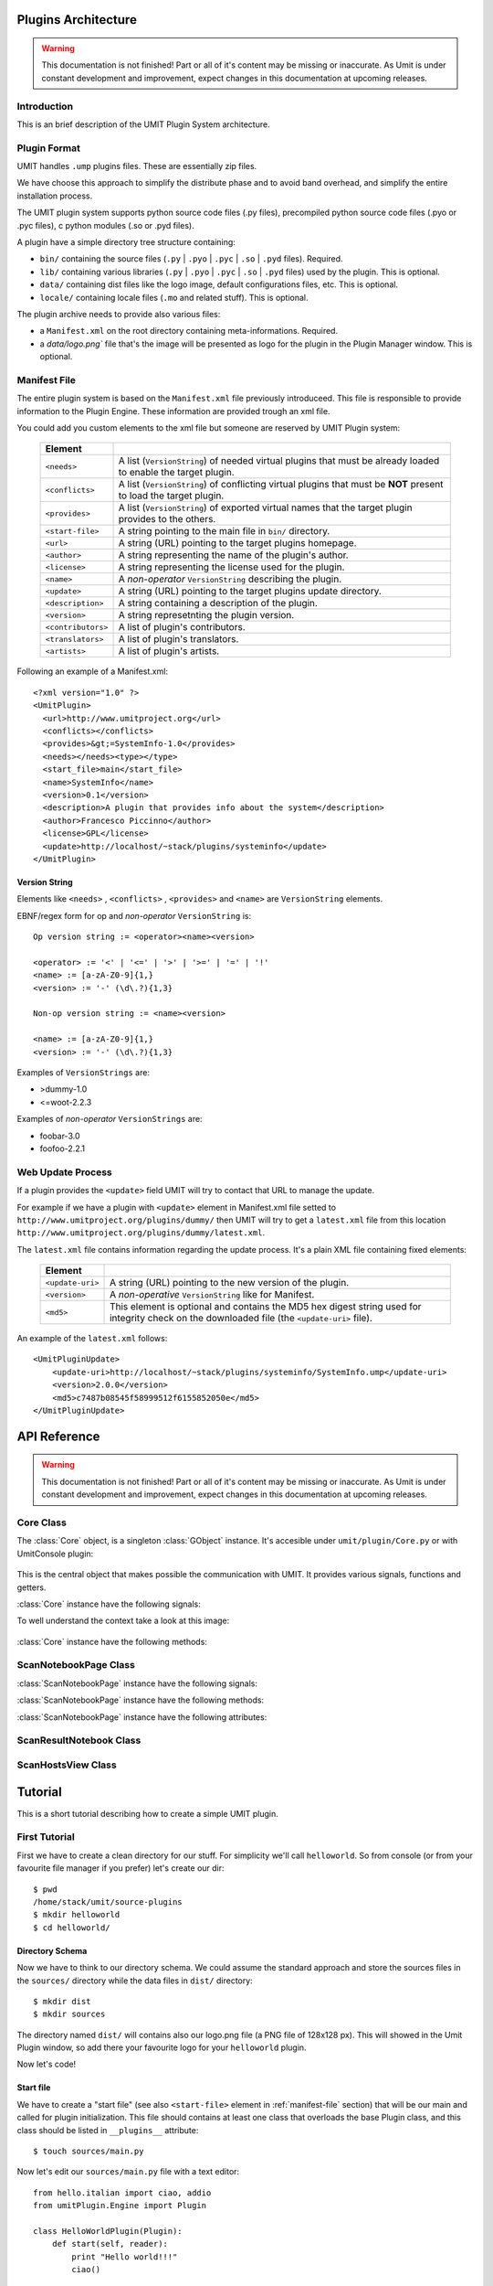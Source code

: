 Plugins Architecture
====================

.. sectionauthor:: Francesco Piccinno

.. warning::

   This documentation is not finished! Part or all of it's content may be
   missing or inaccurate. As Umit is under constant development and
   improvement, expect changes in this documentation at upcoming releases.

Introduction
------------

This is an brief description of the UMIT Plugin System architecture.

Plugin Format
-------------

UMIT handles ``.ump`` plugins files. These are essentially zip files.

We have choose this approach to simplify the distribute phase and to avoid band overhead, and simplify the entire
installation process.

The UMIT plugin system supports python source code files (.py files),
precompiled python source code files (.pyo or .pyc files), c python modules
(.so or .pyd files).

A plugin have a simple directory tree structure containing:

- ``bin/`` containing the source files (``.py`` | ``.pyo`` | ``.pyc`` | ``.so`` | ``.pyd`` files). Required.
- ``lib/`` containing various libraries (``.py`` | ``.pyo`` | ``.pyc`` | ``.so`` | ``.pyd`` files) used by the plugin. This is optional.
- ``data/`` containing dist files like the logo image, default configurations files, etc. This is optional.
- ``locale/`` containing locale files (``.mo`` and related stuff). This is optional.

The plugin archive needs to provide also various files:

- a ``Manifest.xml`` on the root directory containing meta-informations. Required.
- a `data/logo.png`` file that's the image will be presented as logo for the plugin in the Plugin Manager window. This is optional.

.. _manifest-file:

Manifest File
-------------

The entire plugin system is based on the ``Manifest.xml`` file previously introduceed. This file is responsible to provide information to the Plugin Engine. These information are provided trough an xml file.

You could add you custom elements to the xml file but someone are reserved by UMIT Plugin system:

   +--------------------+-------------------------------------------------------+
   | Element            |                                                       |
   +====================+=======================================================+
   | ``<needs>``        | A list (``VersionString``) of needed virtual plugins  |
   |                    | that must be already loaded to enable the target      |
   |                    | plugin.                                               |
   +--------------------+-------------------------------------------------------+
   | ``<conflicts>``    | A list (``VersionString``) of conflicting virtual     |
   |                    | plugins that must be **NOT** present to load the      |
   |                    | target plugin.                                        |
   +--------------------+-------------------------------------------------------+
   | ``<provides>``     | A list (``VersionString``) of exported virtual names  |
   |                    | that the target plugin provides to the others.        |
   +--------------------+-------------------------------------------------------+
   | ``<start-file>``   | A string pointing to the main file in ``bin/``        |
   |                    | directory.                                            |
   +--------------------+-------------------------------------------------------+
   | ``<url>``          |A string (URL) pointing to the target plugins homepage.|
   +--------------------+-------------------------------------------------------+
   | ``<author>``       | A string representing the name of the plugin's author.|
   +--------------------+-------------------------------------------------------+
   | ``<license>``      | A string representing the license used for the plugin.|
   +--------------------+-------------------------------------------------------+
   | ``<name>``         | A *non-operator* ``VersionString`` describing the     |
   |                    | plugin.                                               |
   +--------------------+-------------------------------------------------------+
   | ``<update>``       | A string (URL) pointing to the target plugins update  |
   |                    | directory.                                            |
   +--------------------+-------------------------------------------------------+
   | ``<description>``  | A string containing a description of the plugin.      |
   +--------------------+-------------------------------------------------------+
   | ``<version>``      | A string represetnting the plugin version.            |
   +--------------------+-------------------------------------------------------+
   | ``<contributors>`` | A list of plugin's contributors.                      |
   +--------------------+-------------------------------------------------------+
   | ``<translators>``  | A list of plugin's translators.                       |
   +--------------------+-------------------------------------------------------+
   | ``<artists>``      | A list of plugin's artists.                           |
   +--------------------+-------------------------------------------------------+

Following an example of a Manifest.xml::

    <?xml version="1.0" ?>
    <UmitPlugin>
      <url>http://www.umitproject.org</url>
      <conflicts></conflicts>
      <provides>&gt;=SystemInfo-1.0</provides>
      <needs></needs><type></type>
      <start_file>main</start_file>
      <name>SystemInfo</name>
      <version>0.1</version>
      <description>A plugin that provides info about the system</description>
      <author>Francesco Piccinno</author>
      <license>GPL</license>
      <update>http://localhost/~stack/plugins/systeminfo</update>
    </UmitPlugin>

Version String
^^^^^^^^^^^^^^

Elements like ``<needs>`` , ``<conflicts>`` , ``<provides>`` and ``<name>`` are ``VersionString`` elements.

EBNF/regex form for op and *non-operator* ``VersionString`` is::

    Op version string := <operator><name><version>

    <operator> := '<' | '<=' | '>' | '>=' | '=' | '!'
    <name> := [a-zA-Z0-9]{1,}
    <version> := '-' (\d\.?){1,3}

    Non-op version string := <name><version>

    <name> := [a-zA-Z0-9]{1,}
    <version> := '-' (\d\.?){1,3}

Examples of ``VersionStrings`` are:

- >dummy-1.0
- <=woot-2.2.3

Examples of *non-operator* ``VersionStrings`` are:

- foobar-3.0
- foofoo-2.2.1


Web Update Process
------------------

If a plugin provides the ``<update>`` field UMIT will try to contact that URL to manage the update.

For example if we have a plugin with ``<update>`` element in Manifest.xml file setted to ``http://www.umitproject.org/plugins/dummy/`` then UMIT will try to get a ``latest.xml`` file from this location ``http://www.umitproject.org/plugins/dummy/latest.xml``.

The ``latest.xml`` file contains information regarding the update process. It's a plain XML file containing fixed elements:

   +--------------------+-------------------------------------------------------+
   | Element            |                                                       |
   +====================+=======================================================+
   | ``<update-uri>``   | A string (URL) pointing to the new version of the     |
   |                    | plugin.                                               |
   +--------------------+-------------------------------------------------------+
   | ``<version>``      | A *non-operative* ``VersionString`` like for Manifest.|
   +--------------------+-------------------------------------------------------+
   | ``<md5>``          | This element is optional and contains the MD5 hex     |
   |                    | digest string used for integrity check on the         |
   |                    | downloaded file (the ``<update-uri>`` file).          |
   +--------------------+-------------------------------------------------------+

An example of the ``latest.xml`` follows::

    <UmitPluginUpdate>
        <update-uri>http://localhost/~stack/plugins/systeminfo/SystemInfo.ump</update-uri>
        <version>2.0.0</version>
        <md5>c7487b08545f58999512f6155852050e</md5>
    </UmitPluginUpdate>


API Reference
=============

.. sectionauthor:: Francesco Piccinno

.. warning::

   This documentation is not finished! Part or all of it's content may be
   missing or inaccurate. As Umit is under constant development and
   improvement, expect changes in this documentation at upcoming releases.

Core Class
----------

.. class:: Core()

   The :class:`Core` object, is a singleton :class:`GObject` instance. It's accesible under ``umit/plugin/Core.py`` or with UmitConsole plugin:

      .. image:: static/plugins_dev_api_core_umitshell.png
         :align: center

   This is the central object that makes possible the communication with UMIT. It provides various signals, functions and getters.


:class:`Core` instance have the following signals:


.. method:: Core.connect("ScanNotebookPage-created", callback)

   This signal is emitted when a :class:`ScanNotebookPage` is created.
   
   This happens for example when the user click on the *New Scan* button in the toolbar.
   
   The callback should be in the form of:
   
   .. function:: callback(core, scannotebookpage)

.. method:: Core.connect("ScanResultNotebook-created", callback)

   This signal is emitted when a :class:`ScanResultNotebook` is created.
   
   This object is created in the :class:`ScanNotebookPage` constructor, and the signals emitted when the object construction is complete. Useful to add new custom tabs.
   
   The callback should be in the form of:
   
   .. function:: callback(core, scanresult)

.. method:: Core.connect("ScanHostsView-created", callback)

   This signal is emitted when a ScanHostView is created.
   
   This object, like the :class:`ScanResultNotebook` is created in the :class:`ScanNotebookPage` constructor, and the signals emitted when the object construction is complete.
   
   The callback should be in the form of:
   
   .. function:: callback(core, scanhostview)

To well understand the context take a look at this image:

   .. image:: static/plugins_dev_ui_structure.png
      :align: center


:class:`Core` instance have the following methods:


.. method:: Core.get_main_toolbar()

   That returns the :class:`gtk.Toolbar` of the UMIT's :class:`MainWindow`.

.. method:: Core.get_main_menu()

   That returns the :class:`gtk.Menu` of the UMIT's :class:`MainWindow`.

.. method:: Core.get_main_scan_notebook()

   That returns the :class:`ScanNotebook` of the UMIT's :class:`MainWindow`.

.. method:: Core.open_url(link)

   That opens the default browser at *link* location.

.. method:: Core.get_need(reader, needstr, [classname=None, need_module=False])

   That returns an instance of the class *classname* (optional) of the plugin that provides *needstr* or the respective module if *need_module* is True, or None on error.
   
   For example taking a look to the setup.py of Notifier plugin we could see that the autogenerated ``Manifest.xml`` will have the ``<needs>`` element set to ``>=tray-2.0``. Assuming that we have already loaded the TrayPlugin that's taking care of providing ``=tray-2.0`` in his ``<provides>`` element in the Manifest file, we will have something like that::

        DEBUG - 2009-04-25 11:26:35,422 - >>> Core.get_need() -> [<main.TrayPlugin object at 0xa4c986c>] (module: False)
        DEBUG - 2009-04-25 11:26:35,422 - >>> Core.get_need(): No classname specified. Returning first instance

   This is due to that lines in the ``main.py`` ``start_file`` of the Notifier plugin::

        class Notifier(Plugin):
            def start(self, reader):
                self.reader = reader
                self.tray = Core().get_need(self.reader, 'tray')

   Now the :attr:`self.tray` attribute will be something like ``<main.TrayPlugin object at 0xa4c986c>``.
   This object is exported by the ``start_file`` of TrayPlugin with::
   
        class TrayPlugin(Plugin):
            ....
        __plugins__ = [TrayPlugin]
   
   and will be the instance of the :class:`TrayPlugin` class loaded by the plugin system.

ScanNotebookPage Class
----------------------

.. class:: ScanNotebookPage()

:class:`ScanNotebookPage` instance have the following signals:

.. method:: ScanNotebookPage.connect("scan-finished", callback)

   This signal is emitted when a scan finish. The plugin have to check the status of the scan. It's not assured that the scans terminates correctly. To check the status of the scan see also :attr:`ScanNotebookPage.status`.
   
   The callback should be in the form of:
   
   .. function:: callback(core, scannotebookpage)

:class:`ScanNotebookPage` instance have the following methods:

.. method:: ScanNotebookPage.get_tab_label()

   Return the title of the current scan.

.. method:: ScanNotebookPage.set_tab_label(label)

   Set the title of the current scan to *label*.

.. method:: ScanNotebookPage.close_tab()

   Close the current scan.

:class:`ScanNotebookPage` instance have the following attributes:

.. attribute:: ScanNotebookPage.status

   :class:`PageStatus` instance representing the status of the scan.

.. attribute:: ScanNotebookPage.changes

   A :ctype:`bool` setted to True if the the current Scan has unsaved changes.

.. attribute:: ScanNotebookPage.comments

   A :ctype:`dict` object.

.. attribute:: ScanNotebookPage.hosts

   A :ctype:`dict` object.

.. attribute:: ScanNotebookPage.services

   A :ctype:`dict` object.

.. attribute:: ScanNotebookPage.parsed

   A :class:`NmapParser` instance.

.. attribute:: ScanNotebookPage.top_box

   A :class:`HIGVBox` instance.

.. attribute:: ScanNotebookPage.saved

   A :ctype:`bool` setted to True if the the current Scan is saved.

.. attribute:: ScanNotebookPage.saved_filename

   A :ctype:`str` setted representing the filename of the scan.

.. attribute:: ScanNotebookPage.scan_result

   A :class:`ScanResult` instance.

.. attribute:: ScanNotebookPage.host_view_selection

   The :class:`gtk.TreeSelection` of :attr:`ScanHostsView.host_view`.

.. attribute:: ScanNotebookPage.service_view_selection

   The :class:`gtk.TreeSelection` of :attr:`ScanHostsView.service_view`.

.. attribute:: ScanNotebookPage.toolbar

   A :class:`ScanToolbar` instance.

.. attribute:: ScanNotebookPage.empty_target

   A :ctype:`str` representing an empty target (The value could change because it's a gettext string. With ``LANG=C`` the value is ``<target>``).

.. attribute:: ScanNotebookPage.command_toolbar

   A :class:`ScanCommandToolbar` instance.

ScanResultNotebook Class
------------------------

ScanHostsView Class
-------------------

Tutorial
========

This is a short tutorial describing how to create a simple UMIT plugin.

First Tutorial
--------------

First we have to create a clean directory for our stuff. For simplicity we'll call ``helloworld``. So from console (or from your favourite file manager if you prefer) let's create our dir::

    $ pwd
    /home/stack/umit/source-plugins
    $ mkdir helloworld
    $ cd helloworld/

Directory Schema
^^^^^^^^^^^^^^^^

Now we have to think to our directory schema. We could assume the standard approach and store the sources files in the ``sources/`` directory while the data files in ``dist/`` directory::

    $ mkdir dist
    $ mkdir sources

The directory named ``dist/`` will contains also our logo.png file (a PNG file of 128x128 px). This will showed in the Umit Plugin window, so add there your favourite logo for your ``helloworld`` plugin.

Now let's code!

Start file
^^^^^^^^^^

We have to create a "start file" (see also ``<start-file>`` element in :ref:`manifest-file` section) that will be our main and called for plugin initialization. This file should contains at least one class that overloads the base Plugin class, and this class should be listed in ``__plugins__`` attribute::

    $ touch sources/main.py

Now let's edit our ``sources/main.py`` file with a text editor::

    from hello.italian import ciao, addio
    from umitPlugin.Engine import Plugin

    class HelloWorldPlugin(Plugin):
        def start(self, reader):
            print "Hello world!!!"
            ciao()

        def stop(self):
            print "Good bye world!"
            addio()
            
    __plugins__ = [HelloWorldPlugin]

This file simply create a class that overloads the Plugin base class (``umit.plugin.Engine.Plugin``) and export that with the ``__plugins__`` attribute. Of course we could have multiple plugins classes in a single ump file.

Let's explain the methods:

- The :meth:`start()` method is called on plugin initialization. It receives a :class:`PluginReader` instance for the *reader* argument. This object represent the ump file that contains the ``HelloWorldPlugin`` plugin, and permits various operation like the extraction of files, etc.


- The :meth:`stop()` method is called on plugin deinitialization and it's like a destructor.

Packages
^^^^^^^^

Now let's create our italian stuff::

    $ mkdir sources/hello/italian -p
    $ touch sources/hello/__init__.py
    $ touch sources/hello/italian.py

In ``italian.py`` file we'll have::

    def ciao(): print "Ciao mondo!"
    def addio(): print "Addio mondo crudele!"

Now we have to create the ``setup.py`` file that permits the creation of the ump file.

Setup.py file
^^^^^^^^^^^^^

The entire build process of ump file is dictated by the ``setup.py`` file. It's a `distutils <http://www.python.org/doc/2.5.2/lib/module-distutils.html>`_ like file that also adds various fields used to build a ``Manifest.xml`` file that contains various meta-informations that are interpreted by the Umit Plugin Engine (take a look to :ref:`manifest-file` for additional informations)::

    from umit.plugin.Containers import setup

    setup(
        name='helloworld',
        version='1.0',
        author='Francesco Piccinno',
        url='http://www.umitproject.org',
        #update='http://localhost/~stack/plugins/dummywork',
        scripts=['sources/main.py'],
        start_file="main",
        data_files=[('data', ['dist/logo.png'])],
        provides='=helloworld-1.0',
        description='Say hello to world!',
        package_dir={'hello' : 'sources/hello'},
        packages=['hello'],
        output='helloworld.ump'
    )

Testing and Building
^^^^^^^^^^^^^^^^^^^^

Before packing your sources to ump file it's better to test the plugin::

    $ pwd
    /home/stack/umit
    $ UMIT_DEVELOPMENT=1 UMIT_PLUGINS="/home/stack/umit/source-plugins/helloworld/sources" bin/umit
    Hello world!!!
    Ciao mondo!

If everything works as excepted we could build the plugin by using the ``builder.py`` script::

    $ pwd
    /home/stack/umit/source-plugins
    $ python builder.py helloworld
    [*] Building helloworld plugin ...
    >> Running setup()
    running install
    running build
    running build_py
    running build_scripts
    running install_lib
    running install_scripts
    changing mode of output/bin/main.py to 755
    running install_data
    copying dist/logo.png -> output/data
    running install_egg_info
    >> Creating plugin
    Field url setted to http://www.umitproject.org
    Field conflicts setted to
    Field provides setted to =helloworld-1.0
    Field needs setted to
    Field type setted to
    Field start_file setted to main
    Field name setted to helloworld
    Field version setted to 1.0
    Field description setted to Say hello to world!
    Field author setted to Francesco Piccinno
    Field license setted to
    Field artist setted to
    Field copyright setted to
    Field update setted to
    Adding file bin main.py bin
    Adding file data logo.png data
    Adding file lib/hello italian.py lib
    Adding file lib/hello italian.pyc lib
    Adding file lib/hello __init__.pyc lib
    Adding file lib/hello __init__.py lib
    Manifest.xml created
    >> Plugin helloworld.ump created.
    >> Cleaning up
    $ ls /home/stack/.umit/plugins
    helloworld.ump

